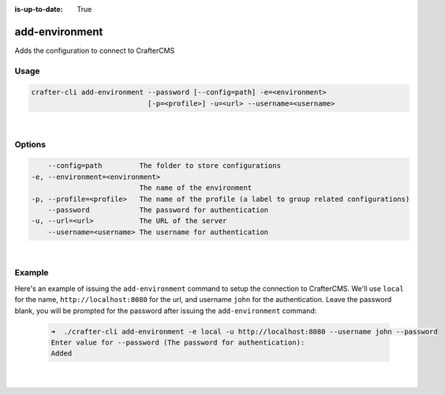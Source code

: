 :is-up-to-date: True

.. index:: Crafter CLI Command add-environment, add-environment

.. _crafter-cli-add-environment:

===============
add-environment
===============

Adds the configuration to connect to CrafterCMS

-----
Usage
-----

.. code-block:: text

       crafter-cli add-environment --password [--config=path] -e=<environment>
                                   [-p=<profile>] -u=<url> --username=<username>

|

-------
Options
-------

.. code-block:: text

       --config=path         The folder to store configurations
   -e, --environment=<environment>
                             The name of the environment
   -p, --profile=<profile>   The name of the profile (a label to group related configurations)
       --password            The password for authentication
   -u, --url=<url>           The URL of the server
       --username=<username> The username for authentication

|

-------
Example
-------

Here's an example of issuing the ``add-environment`` command to setup the connection to CrafterCMS.  We'll use ``local`` for the name, ``http://localhost:8080`` for the url, and username ``john`` for the authentication.  Leave the password blank, you will be prompted for the password after issuing the ``add-environment`` command:

   .. code-block:: bash

       ➜  ./crafter-cli add-environment -e local -u http://localhost:8080 --username john --password
       Enter value for --password (The password for authentication):
       Added

   |
